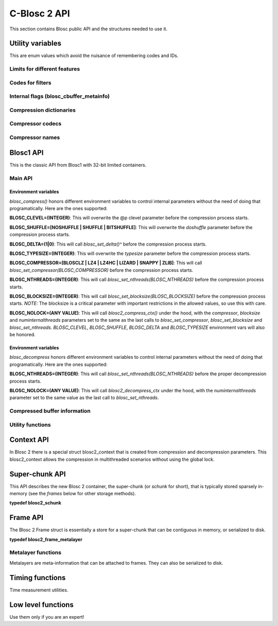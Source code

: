 C-Blosc 2 API
=============

This section contains Blosc public API and the structures needed to use it.

Utility variables
+++++++++++++++++
This are enum values which avoid the nuisance of remembering codes and IDs.

Limits for different features
-----------------------------
.. doxygenenumvalue:: BLOSC_MIN_HEADER_LENGTH
   :project: blosc2
.. doxygenenumvalue:: BLOSC_EXTENDED_HEADER_LENGTH
   :project: blosc2
.. doxygenenumvalue:: BLOSC_MAX_OVERHEAD
   :project: blosc2
.. doxygenenumvalue:: BLOSC_MIN_BUFFERSIZE
   :project: blosc2
.. doxygenenumvalue:: BLOSC_MAX_BUFFERSIZE
   :project: blosc2
.. doxygenenumvalue:: BLOSC_MAX_TYPESIZE
   :project: blosc2
.. doxygenenumvalue:: BLOSC2_MAX_FILTERS
   :project: blosc2

Codes for filters
-----------------
.. doxygenenumvalue:: BLOSC_NOSHUFFLE
   :project: blosc2
.. doxygenenumvalue:: BLOSC_NOFILTER
   :project: blosc2
.. doxygenenumvalue:: BLOSC_SHUFFLE
   :project: blosc2
.. doxygenenumvalue:: BLOSC_BITSHUFFLE
   :project: blosc2
.. doxygenenumvalue:: BLOSC_DELTA
   :project: blosc2
.. doxygenenumvalue:: BLOSC_TRUNC_PREC
   :project: blosc2
.. doxygenenumvalue:: BLOSC_LAST_FILTER
   :project: blosc2

Internal flags (blosc_cbuffer_metainfo)
---------------------------------------
.. doxygenenumvalue:: BLOSC_DOSHUFFLE
   :project: blosc2
.. doxygenenumvalue:: BLOSC_MEMCPYED
   :project: blosc2
.. doxygenenumvalue:: BLOSC_DOBITSHUFFLE
   :project: blosc2
.. doxygenenumvalue:: BLOSC_DODELTA
   :project: blosc2

Compression dictionaries
------------------------
.. doxygenenumvalue:: BLOSC2_USEDICT
   :project: blosc2
.. doxygenenumvalue:: BLOSC2_MAXDICTSIZE
   :project: blosc2

Compressor codecs
-----------------
.. doxygenenumvalue:: BLOSC_BLOSCLZ
   :project: blosc2
.. doxygenenumvalue:: BLOSC_LZ4
   :project: blosc2
.. doxygenenumvalue:: BLOSC_LZ4HC
   :project: blosc2
.. doxygenenumvalue:: BLOSC_SNAPPY
   :project: blosc2
.. doxygenenumvalue:: BLOSC_ZLIB
   :project: blosc2
.. doxygenenumvalue:: BLOSC_ZSTD
   :project: blosc2
.. doxygenenumvalue:: BLOSC_LIZARD
   :project: blosc2

Compressor names
----------------
.. doxygendefine:: BLOSC_BLOSCLZ_COMPNAME
   :project: blosc2
.. doxygendefine:: BLOSC_LZ4_COMPNAME
   :project: blosc2
.. doxygendefine:: BLOSC_LZ4HC_COMPNAME
   :project: blosc2
.. doxygendefine:: BLOSC_SNAPPY_COMPNAME
   :project: blosc2
.. doxygendefine:: BLOSC_ZLIB_COMPNAME
   :project: blosc2
.. doxygendefine:: BLOSC_ZSTD_COMPNAME
   :project: blosc2
.. doxygendefine:: BLOSC_LIZARD_COMPNAME
   :project: blosc2

Blosc1 API
++++++++++
This is the classic API from Blosc1 with 32-bit limited containers.

Main API
--------
.. doxygenfunction:: blosc_init
   :project: blosc2
.. doxygenfunction:: blosc_destroy
   :project: blosc2
.. doxygenfunction:: blosc_compress
   :project: blosc2

Environment variables
_____________________

*blosc_compress()* honors different environment variables to control
internal parameters without the need of doing that programatically.
Here are the ones supported:

**BLOSC_CLEVEL=(INTEGER)**: This will overwrite the @p clevel parameter
before the compression process starts.

**BLOSC_SHUFFLE=[NOSHUFFLE | SHUFFLE | BITSHUFFLE]**: This will
overwrite the *doshuffle* parameter before the compression process
starts.

**BLOSC_DELTA=(1|0)**: This will call *blosc_set_delta()^* before the
compression process starts.

**BLOSC_TYPESIZE=(INTEGER)**: This will overwrite the *typesize*
parameter before the compression process starts.

**BLOSC_COMPRESSOR=[BLOSCLZ | LZ4 | LZ4HC | LIZARD | SNAPPY | ZLIB]**:
This will call *blosc_set_compressor(BLOSC_COMPRESSOR)* before the
compression process starts.

**BLOSC_NTHREADS=(INTEGER)**: This will call
*blosc_set_nthreads(BLOSC_NTHREADS)* before the compression process
starts.

**BLOSC_BLOCKSIZE=(INTEGER)**: This will call
*blosc_set_blocksize(BLOSC_BLOCKSIZE)* before the compression process
starts.  *NOTE:* The blocksize is a critical parameter with
important restrictions in the allowed values, so use this with care.

**BLOSC_NOLOCK=(ANY VALUE)**: This will call *blosc2_compress_ctx()* under
the hood, with the *compressor*, *blocksize* and
*numinternalthreads* parameters set to the same as the last calls to
*blosc_set_compressor*, *blosc_set_blocksize* and
*blosc_set_nthreads*. *BLOSC_CLEVEL*, *BLOSC_SHUFFLE*, *BLOSC_DELTA* and
*BLOSC_TYPESIZE* environment vars will also be honored.

.. doxygenfunction:: blosc_decompress
   :project: blosc2

Environment variables
_____________________

*blosc_decompress* honors different environment variables to control
internal parameters without the need of doing that programatically.
Here are the ones supported:

**BLOSC_NTHREADS=(INTEGER)**: This will call
*blosc_set_nthreads(BLOSC_NTHREADS)* before the proper decompression
process starts.

**BLOSC_NOLOCK=(ANY VALUE)**: This will call *blosc2_decompress_ctx*
under the hood, with the *numinternalthreads* parameter set to the
same value as the last call to *blosc_set_nthreads*.

.. doxygenfunction:: blosc_getitem
   :project: blosc2
.. doxygenfunction:: blosc_get_nthreads
   :project: blosc2
.. doxygenfunction:: blosc_set_nthreads
   :project: blosc2
.. doxygenfunction:: blosc_get_compressor
   :project: blosc2
.. doxygenfunction:: blosc_set_compressor
   :project: blosc2
.. doxygenfunction:: blosc_set_delta
   :project: blosc2
.. doxygenfunction:: blosc_free_resources
   :project: blosc2

Compressed buffer information
-----------------------------
.. doxygenfunction:: blosc_cbuffer_sizes
   :project: blosc2
.. doxygenfunction:: blosc_cbuffer_metainfo
   :project: blosc2
.. doxygenfunction:: blosc_cbuffer_versions
   :project: blosc2
.. doxygenfunction:: blosc_cbuffer_complib
   :project: blosc2

Utility functions
-----------------
.. doxygenfunction:: blosc_compcode_to_compname
   :project: blosc2
.. doxygenfunction:: blosc_compname_to_compcode
   :project: blosc2
.. doxygenfunction:: blosc_list_compressors
   :project: blosc2
.. doxygenfunction:: blosc_get_version_string
   :project: blosc2
.. doxygenfunction:: blosc_get_complib_info
   :project: blosc2

Context API
+++++++++++
In Blosc 2 there is a special struct blosc2_context that is created from
compression and decompression parameters. This blosc2_context allows the
compression in multithreaded scenarios without using the global lock.

.. doxygenstruct:: blosc2_cparams
   :project: blosc2
   :members:
.. doxygenvariable:: BLOSC_CPARAMS_DEFAULTS
   :project: blosc2
.. doxygenstruct:: blosc2_dparams
   :project: blosc2
   :members:
.. doxygenvariable:: BLOSC_DPARAMS_DEFAULTS
   :project: blosc2
.. doxygenfunction:: blosc2_create_cctx
   :project: blosc2
.. doxygenfunction:: blosc2_create_dctx
   :project: blosc2
.. doxygenfunction:: blosc2_free_ctx
   :project: blosc2
.. doxygenfunction:: blosc2_compress_ctx
   :project: blosc2
.. doxygenfunction:: blosc2_decompress_ctx
   :project: blosc2
.. doxygenfunction:: blosc2_getitem_ctx
   :project: blosc2

Super-chunk API
+++++++++++++++
This API describes the new Blosc 2 container, the super-chunk (or `schunk` for
short), that is typically stored sparsely in-memory (see the `frames` below for
other storage methods).

**typedef blosc2_schunk**

.. doxygenstruct:: blosc2_schunk
   :project: blosc2
   :members:
.. doxygenfunction:: blosc2_new_schunk
   :project: blosc2
.. doxygenfunction:: blosc2_free_schunk
   :project: blosc2
.. doxygenfunction:: blosc2_schunk_append_buffer
   :project: blosc2
.. doxygenfunction:: blosc2_schunk_decompress_chunk
   :project: blosc2
.. doxygenfunction:: blosc2_schunk_get_chunk
   :project: blosc2
.. doxygenfunction:: blosc2_schunk_get_cparams
   :project: blosc2
.. doxygenfunction:: blosc2_schunk_get_dparams
   :project: blosc2

Frame API
+++++++++
The Blosc 2 Frame struct is essentially a store for a super-chunk that
can be contiguous in memory, or serialized to disk.

**typedef blosc2_frame_metalayer**

.. doxygenstruct:: blosc2_frame_metalayer
   :project: blosc2
   :members:
.. doxygenstruct:: blosc2_frame
   :project: blosc2
   :members:
.. doxygenfunction:: blosc2_schunk_to_frame
   :project: blosc2
.. doxygenfunction:: blosc2_schunk_from_frame
   :project: blosc2
.. doxygenfunction:: blosc2_free_frame
   :project: blosc2
.. doxygenfunction:: blosc2_frame_to_file
   :project: blosc2
.. doxygenfunction:: blosc2_frame_from_file
   :project: blosc2

Metalayer functions
-------------------
Metalayers are meta-information that can be attached to frames.  They can
also be serialized to disk.

.. doxygenfunction:: blosc2_frame_has_metalayer
   :project: blosc2
.. doxygenfunction:: blosc2_frame_add_metalayer
   :project: blosc2
.. doxygenfunction:: blosc2_frame_update_metalayer
   :project: blosc2
.. doxygenfunction:: blosc2_frame_get_metalayer
   :project: blosc2

Timing functions
++++++++++++++++
Time measurement utilities.

.. doxygenfunction:: blosc_set_timestamp
   :project: blosc2
.. doxygenfunction:: blosc_elapsed_nsecs
   :project: blosc2
.. doxygenfunction:: blosc_elapsed_secs
   :project: blosc2

Low level functions
+++++++++++++++++++
Use them only if you are an expert!

.. doxygenfunction:: blosc_get_blocksize
   :project: blosc2
.. doxygenfunction:: blosc_set_blocksize
   :project: blosc2
.. doxygenfunction:: blosc_set_schunk
   :project: blosc2
